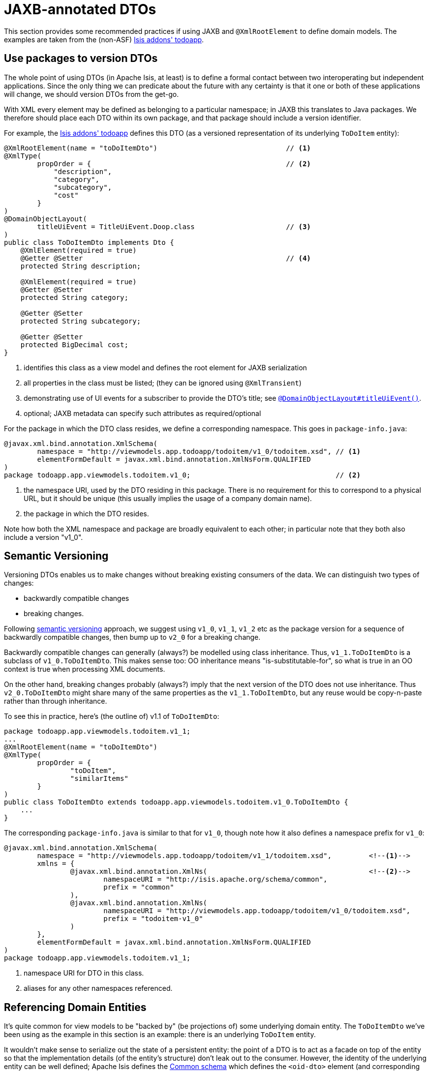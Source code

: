 [[_ugbtb_view-models_jaxb]]
= JAXB-annotated DTOs
:Notice: Licensed to the Apache Software Foundation (ASF) under one or more contributor license agreements. See the NOTICE file distributed with this work for additional information regarding copyright ownership. The ASF licenses this file to you under the Apache License, Version 2.0 (the "License"); you may not use this file except in compliance with the License. You may obtain a copy of the License at. http://www.apache.org/licenses/LICENSE-2.0 . Unless required by applicable law or agreed to in writing, software distributed under the License is distributed on an "AS IS" BASIS, WITHOUT WARRANTIES OR  CONDITIONS OF ANY KIND, either express or implied. See the License for the specific language governing permissions and limitations under the License.
:_basedir: ../
:_imagesdir: images/




This section provides some recommended practices if using JAXB and `@XmlRootElement` to define domain models.  The
examples are taken from the (non-ASF) http://github.com/isisaddons/isis-app-todoapp[Isis addons' todoapp].



[[_ugbtb_view-models_jaxb_using-packages-to-version]]
== Use packages to version DTOs

The whole point of using DTOs (in Apache Isis, at least) is to define a formal contact between two interoperating but
independent applications.  Since the only thing we can predicate about the future with any certainty is that it one or
both of these applications will change, we should version DTOs from the get-go.

With XML every element may be defined as belonging to a particular namespace; in JAXB this translates to Java packages.
We therefore should place each DTO within its own package, and that package should include a version identifier.

For example, the http://github.com/isisaddons/isis-app-todoapp[Isis addons' todoapp] defines this DTO (as a versioned
representation of its underlying `ToDoItem` entity):

[source,java]
----
@XmlRootElement(name = "toDoItemDto")                               // <1>
@XmlType(
        propOrder = {                                               // <2>
            "description",
            "category",
            "subcategory",
            "cost"
        }
)
@DomainObjectLayout(
        titleUiEvent = TitleUiEvent.Doop.class                      // <3>
)
public class ToDoItemDto implements Dto {
    @XmlElement(required = true)
    @Getter @Setter                                                 // <4>
    protected String description;

    @XmlElement(required = true)
    @Getter @Setter
    protected String category;

    @Getter @Setter
    protected String subcategory;

    @Getter @Setter
    protected BigDecimal cost;
}
----
<1> identifies this class as a view model and defines the root element for JAXB serialization
<2> all properties in the class must be listed; (they can be ignored using `@XmlTransient`)
<3> demonstrating use of UI events for a subscriber to provide the DTO's title; see xref:rgant.adoc#_rgant-DomainObjectLayout_titleUiEvent[`@DomainObjectLayout#titleUiEvent()`].
<4> optional; JAXB metadata can specify such attributes as required/optional


For the package in which the DTO class resides, we define a corresponding namespace.  This goes in `package-info.java`:

[source,java]
----
@javax.xml.bind.annotation.XmlSchema(
        namespace = "http://viewmodels.app.todoapp/todoitem/v1_0/todoitem.xsd", // <1>
        elementFormDefault = javax.xml.bind.annotation.XmlNsForm.QUALIFIED
)
package todoapp.app.viewmodels.todoitem.v1_0;                                   // <2>
----
<1> the namespace URI, used by the DTO residing in this package.  There is no requirement for this to correspond to a physical URL, but it should be unique (this
usually implies the usage of a company domain name).
<2> the package in which the DTO resides.

Note how both the XML namespace and package are broadly equivalent to each other; in particular note that they both
also include a version "v1_0".




[[_ugbtb_view-models_jaxb_semantic-versioning]]
== Semantic Versioning

Versioning DTOs enables us to make changes without breaking existing consumers of the data.  We can distinguish two
types of changes:

* backwardly compatible changes
* breaking changes.

Following link:http://semver.org[semantic versioning] approach, we suggest using `v1_0`, `v1_1`, `v1_2` etc as the
package version for a sequence of backwardly compatible changes, then bump up to `v2_0` for a breaking change.

Backwardly compatible changes can generally (always?) be modelled using class inheritance.  Thus, `v1_1.ToDoItemDto`
is a subclass of `v1_0.ToDoItemDto`.  This makes sense too: OO inheritance means "is-substitutable-for", so what is
true in an OO context is true when processing XML documents.

On the other hand, breaking changes probably (always?) imply that the next version of the DTO does not use inheritance.
Thus `v2_0.ToDoItemDto` might share many of the same properties as the `v1_1.ToDoItemDto`, but any reuse would be
copy-n-paste rather than through inheritance.

To see this in practice, here's (the outline of) v1.1 of `ToDoItemDto`:

[source,java]
----
package todoapp.app.viewmodels.todoitem.v1_1;
...
@XmlRootElement(name = "toDoItemDto")
@XmlType(
        propOrder = {
                "toDoItem",
                "similarItems"
        }
)
public class ToDoItemDto extends todoapp.app.viewmodels.todoitem.v1_0.ToDoItemDto {
    ...
}
----


The corresponding `package-info.java` is similar to that for `v1_0`, though note how it also defines a namespace prefix
for `v1_0`:

[source,java]
----
@javax.xml.bind.annotation.XmlSchema(
        namespace = "http://viewmodels.app.todoapp/todoitem/v1_1/todoitem.xsd",         <!--1-->
        xmlns = {
                @javax.xml.bind.annotation.XmlNs(                                       <!--2-->
                        namespaceURI = "http://isis.apache.org/schema/common",
                        prefix = "common"
                ),
                @javax.xml.bind.annotation.XmlNs(
                        namespaceURI = "http://viewmodels.app.todoapp/todoitem/v1_0/todoitem.xsd",
                        prefix = "todoitem-v1_0"
                )
        },
        elementFormDefault = javax.xml.bind.annotation.XmlNsForm.QUALIFIED
)
package todoapp.app.viewmodels.todoitem.v1_1;
----
<1> namespace URI for DTO in this class.
<2> aliases for any other namespaces referenced.



[[_ugbtb_view-models_jaxb_referencing-domain-entities]]
== Referencing Domain Entities

It's quite common for view models to be "backed by" (be projections of) some underlying domain entity.  The
`ToDoItemDto` we've been using as the example in this section is an example: there is an underlying `ToDoItem` entity.

It wouldn't make sense to serialize out the state of a persistent entity: the point of a DTO is to act as a facade
on top of the entity so that the implementation details (of the entity's structure) don't leak out to the consumer.
However, the identity of the underlying entity can be well defined; Apache Isis defines the
xref:rgcms.adoc#_rgcms_schema-common[Common schema] which defines the `<oid-dto>` element (and corresponding `OidDto` class):
the object's type and its identifier.  This is basically a formal XML equivalent to the `Bookmark` object obtained
from the xref:rgsvc.adoc#_rgsvc_api_BookmarkService[`BookmarkService`].

There is only one requirement to make this work: every referenced domain entity must be annotated with
xref:rgant.adoc#_rgant-XmlJavaTypeAdapter[`@XmlJavaTypeAdapter`], specifying the framework-provided
`PersistentEntityAdapter.class`.  This class is similar to the `BookmarkService`: it knows how to create an `OidDto`
from an object reference.

Thus, in our view model we can legitimately write:

[source,java]
----
package todoapp.app.viewmodels.todoitem.v1_1;
...
public class ToDoItemDto extends todoapp.app.viewmodels.todoitem.v1_0.ToDoItemDto {
    ...
    @Getter @Setter
    protected ToDoItem toDoItem;
}
----

All we need to do is remember to add that `@XmlJavaTypeAdapter` annotation to the referenced entity:

[source,java]
----
@XmlJavaTypeAdapter(PersistentEntityAdapter.class)
public class ToDoItem ...  {
    ...
}
----



[[_ugbtb_view-models_jaxb_collections]]
== Collections

It's also possible for a DTO to hold collections of objects.  These can be of any type, either simple properties, or
references to other objects.

The only bit of boilerplate that is required is the `@XmlElementWrapper` annotation.  This instructs JAXB to create
an XML element (based on the field name) to contain each of the elements.  (If this is omitted then the contents of
the collection are at the same level as the properties; almost certainly not what is required).

For example, the v1.1 of the `ToDoItemDto` could also contain:

[source,java]
----
package todoapp.app.viewmodels.todoitem.v1_1;
...
public class ToDoItemDto extends todoapp.app.viewmodels.todoitem.v1_0.ToDoItemDto {
    ...
    @XmlElementWrapper
    @XmlElement(name = "todoItem")
    @Getter @Setter
    protected List<ToDoItem> similarItems = Lists.newArrayList();
}
----


There's nothing to prevent a JAXB DTO from containing rich graphs of data, parent containing children containing
children.  Be aware though that all of this state will become the DTO's memento, ultimately converted into a URL-safe
form, by way of the xref:rgsvc.adoc#_rgsvc_spi_UrlEncodingService[`UrlEncodingService`].

There are limits to the lengths of URLs, however.  Therefore the DTO should not include state that can easily be
derived from other information.  If the URL does exceed limits, then provide a custom implementation of `UrlEncodingService`
to handle the memento string in some other fashion (eg substituting it with a GUID, with the memento cached somehow
on the server).





== Generating XSDs and DTOs

The xref:cg.adoc#_cg_isis-maven-plugin[Apache Isis maven plugin] provides the xref:cg.adoc#_cg_isis-maven-plugin_xsd[xsd] goal that allows the XSDs to be generated from any JAXB-annotated view models.
These use the xref:rgsvc.adoc#_rgsvc_api_JaxbService[`JaxbService`] to generate the schemas; using the
standard `schemagen` command line will not correctly interpret any references to domain entities as OIDs.

The documentation for the `xsd` goal also explains how to generate DTO classes from the generated XSDs.  Note that these
DTOs are not the same as the JAXB view models; they can be used outside of an Isis application, for example in a
standalone subscriber running on an enterprise service bus such as Apache Camel.

